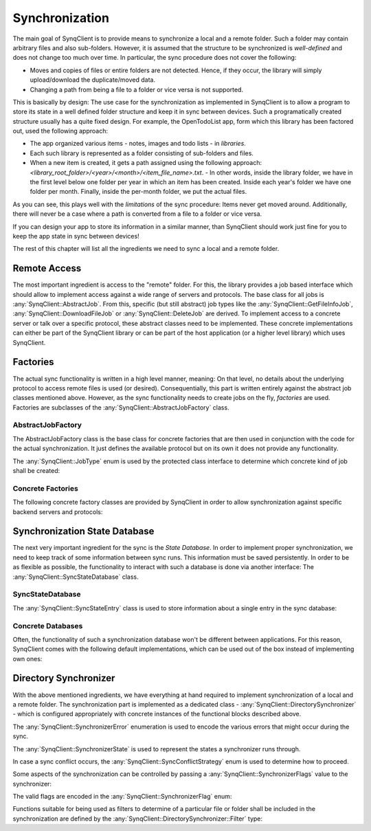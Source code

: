 Synchronization
===============

The main goal of SynqClient is to provide means to synchronize a local and a remote folder. Such a folder may contain arbitrary files and also sub-folders. However, it is assumed that the structure to be synchronized is *well-defined* and does not change too much over time. In particular, the sync procedure does not cover the following:

- Moves and copies of files or entire folders are not detected. Hence, if they occur, the library will simply upload/download the duplicate/moved data.
- Changing a path from being a file to a folder or vice versa is not supported.

This is basically by design: The use case for the synchronization as implemented in SynqClient is to allow a program to store its state in a well defined folder structure and keep it in sync between devices. Such a programatically created structure usually has a quite fixed design. For example, the OpenTodoList app, form which this library has been factored out, used the following approach:

- The app organized various items - notes, images and todo lists - in *libraries*.
- Each such library is represented as a folder consisting of sub-folders and files.
- When a new item is created, it gets a path assigned using the following approach: `<library_root_folder>/<year>/<month>/<item_file_name>.txt`.
  - In other words, inside the library folder, we have in the first level below one folder per year in which an item has been created. Inside each year's folder we have one folder per month. Finally, inside the per-month folder, we put the actual files.

As you can see, this plays well with the *limitations* of the sync procedure: Items never get moved around. Additionally, there will never be a case where a path is converted from a file to a folder or vice versa.

If you can design your app to store its information in a similar manner, than SynqClient should work just fine for you to keep the app state in sync between devices!

The rest of this chapter will list all the ingredients we need to sync a local and a remote folder.


Remote Access
+++++++++++++

The most important ingredient is access to the "remote" folder. For this, the library provides a job based interface which should allow to implement access against a wide range of servers and protocols. The base class for all jobs is :any:`SynqClient::AbstractJob`. From this, specific (but still abstract) job types like the :any:`SynqClient::GetFileInfoJob`, :any:`SynqClient::DownloadFileJob` or :any:`SynqClient::DeleteJob` are derived. To implement access to a concrete server or talk over a specific protocol, these abstract classes need to be implemented. These concrete implementations can either be part of the SynqClient library or can be part of the host application (or a higher level library) which uses SynqClient.


Factories
+++++++++

The actual sync functionality is written in a high level manner, meaning: On that level, no details about the underlying protocol to access remote files is used (or desired). Consequentially, this part is written entirely against the abstract job classes mentioned above. However, as the sync functionality needs to create jobs on the fly, *factories* are used. Factories are subclasses of the :any:`SynqClient::AbstractJobFactory` class.

AbstractJobFactory
------------------

The AbstractJobFactory class is the base class for concrete factories that are then used in conjunction with the code for the actual synchronization. It just defines the available protocol but on its own it does not provide any functionality.


.. doxygenclass:: SynqClient::AbstractJobFactory
    :members:


The :any:`SynqClient::JobType` enum is used by the protected class interface to determine which
concrete kind of job shall be created:

.. doxygenenum:: SynqClient::JobType



Concrete Factories
------------------

The following concrete factory classes are provided by SynqClient in order to allow synchronization against specific backend servers and protocols:

.. doxygenclass:: SynqClient::WebDAVJobFactory
    :members:



Synchronization State Database
++++++++++++++++++++++++++++++

The next very important ingredient for the sync is the *State Database*. In order to implement proper synchronization, we need to keep track of some information between sync runs. This information must be saved persistently. In order to be as flexible as possible, the functionality to interact with such a database is done via another interface: The :any:`SynqClient::SyncStateDatabase` class.


SyncStateDatabase
-----------------

.. doxygenclass:: SynqClient::SyncStateDatabase

The :any:`SynqClient::SyncStateEntry` class is used to store information about a single entry in the sync database:

.. doxygenclass:: SynqClient::SyncStateEntry


Concrete Databases
------------------

Often, the functionality of such a synchronization database won't be different between applications. For this reason, SynqClient comes with the following default implementations, which can be used out of the box instead of implementing own ones:

.. doxygenclass:: SynqClient::SQLSyncStateDatabase

.. doxygenclass:: SynqClient::JSONSyncStateDatabase


Directory Synchronizer
++++++++++++++++++++++

With the above mentioned ingredients, we have everything at hand required to implement synchronization of a local and a remote folder. The synchronization part is implemented as a dedicated class - :any:`SynqClient::DirectorySynchronizer` - which is configured appropriately with concrete instances of the functional blocks described above.

.. doxygenclass:: SynqClient::DirectorySynchronizer

The :any:`SynqClient::SynchronizerError` enumeration is used to encode the various errors that might occur during the sync.

.. doxygenenum:: SynqClient::SynchronizerError

The :any:`SynqClient::SynchronizerState` is used to represent the states a synchronizer runs through.

.. doxygenenum:: SynqClient::SynchronizerState

In case a sync conflict occurs, the :any:`SynqClient::SyncConflictStrategy` enum is used to determine how to proceed.

.. doxygenenum:: SynqClient::SyncConflictStrategy

Some aspects of the synchronization can be controlled by passing a :any:`SynqClient::SynchronizerFlags` value to the synchronizer:

.. doxygentypedef:: SynqClient::SynchronizerFlags

The valid flags are encoded in the :any:`SynqClient::SynchronizerFlag` enum:

.. doxygenenum:: SynqClient::SynchronizerFlag

Functions suitable for being used as filters to determine of a particular file or folder shall be included in the synchronization are defined by the :any:`SynqClient::DirectorySynchronizer::Filter` type:

.. doxygentypedef:: SynqClient::DirectorySynchronizer::Filter
